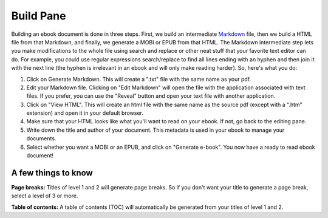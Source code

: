 Build Pane
==========

Building an ebook document is done in three steps. First, we build an intermediate `Markdown`_
file, then we build a HTML file from that Markdown, and finally, we generate a MOBI or EPUB from that HTML. The Markdown intermediate step lets you make modifications to
the whole file using search and replace or other neat stuff that your favorite text editor can do.
For example, you could use regular expressions search/replace to find all lines ending with an
hyphen and then join it with the next line (the hyphen is irrelevant in an ebook and will only make
reading harder). So, here's what you do:

1. Click on Generate Markdown. This will create a ".txt" file with the same name as your pdf.
2. Edit your Markdown file. Clicking on "Edit Markdown" will open the file with the application 
   associated with text files. If you prefer, you can use the "Reveal" button and open your text 
   file with another application.
3. Click on "View HTML". This will create an html file with the same name as the source pdf (except 
   with a ".htm" extension) and open it in your default browser.
4. Make sure that your HTML looks like what you'll want to read on your ebook. If not, go back to
   the editing pane.
5. Write down the title and author of your document. This metadata is used in your ebook to manage
   your documents.
6. Select whether you want a MOBI or an EPUB, and click on "Generate e-book". You now have a ready
   to read ebook document!

A few things to know
--------------------

**Page breaks:** Titles of level 1 and 2 will generate page breaks. So if you don't want your title
to generate a page break, select a level of 3 or more.

**Table of contents:** A table of contents (TOC) will automatically be generated from your titles
of level 1 and 2.

.. _Markdown: http://daringfireball.net/projects/markdown/